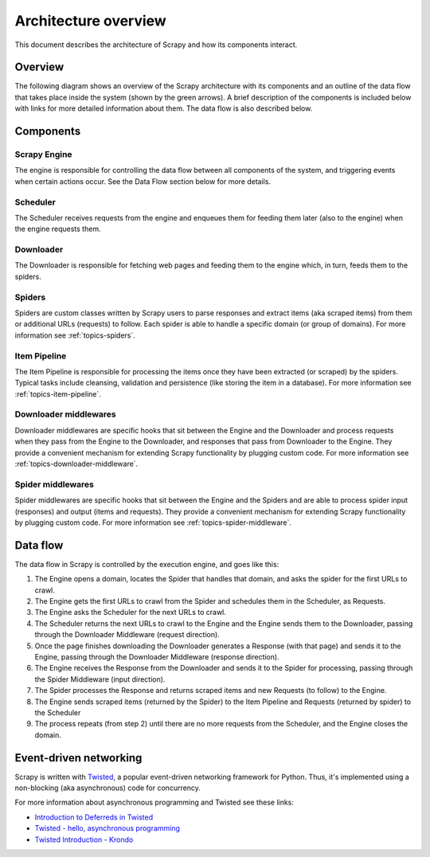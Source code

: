 .. _topics-architecture:

=====================
Architecture overview
=====================

This document describes the architecture of Scrapy and how its components
interact.

Overview
========

The following diagram shows an overview of the Scrapy architecture with its
components and an outline of the data flow that takes place inside the system
(shown by the green arrows). A brief description of the components is included
below with links for more detailed information about them. The data flow is
also described below.

.. image:: _images/scrapy_architecture.png
   :width: 700
   :height: 494
   :alt: Scrapy architecture

Components
==========

Scrapy Engine
-------------

The engine is responsible for controlling the data flow between all components
of the system, and triggering events when certain actions occur. See the Data
Flow section below for more details.

Scheduler
---------

The Scheduler receives requests from the engine and enqueues them for feeding
them later (also to the engine) when the engine requests them.

Downloader
----------

The Downloader is responsible for fetching web pages and feeding them to the
engine which, in turn, feeds them to the spiders.

Spiders
-------

Spiders are custom classes written by Scrapy users to parse responses and
extract items (aka scraped items) from them or additional URLs (requests) to
follow. Each spider is able to handle a specific domain (or group of domains).
For more information see :ref:`topics-spiders`.

Item Pipeline
-------------

The Item Pipeline is responsible for processing the items once they have been
extracted (or scraped) by the spiders. Typical tasks include cleansing,
validation and persistence (like storing the item in a database). For more
information see :ref:`topics-item-pipeline`.

Downloader middlewares
----------------------

Downloader middlewares are specific hooks that sit between the Engine and the
Downloader and process requests when they pass from the Engine to the
Downloader, and responses that pass from Downloader to the Engine. They provide
a convenient mechanism for extending Scrapy functionality by plugging custom
code. For more information see :ref:`topics-downloader-middleware`.

Spider middlewares
------------------

Spider middlewares are specific hooks that sit between the Engine and the
Spiders and are able to process spider input (responses) and output (items and
requests). They provide a convenient mechanism for extending Scrapy
functionality by plugging custom code. For more information see
:ref:`topics-spider-middleware`.

Data flow
=========

The data flow in Scrapy is controlled by the execution engine, and goes like
this:

1. The Engine opens a domain, locates the Spider that handles that domain, and
   asks the spider for the first URLs to crawl.

2. The Engine gets the first URLs to crawl from the Spider and schedules them
   in the Scheduler, as Requests.

3. The Engine asks the Scheduler for the next URLs to crawl.

4. The Scheduler returns the next URLs to crawl to the Engine and the Engine
   sends them to the Downloader, passing through the Downloader Middleware
   (request direction).

5. Once the page finishes downloading the Downloader generates a Response (with
   that page) and sends it to the Engine, passing through the Downloader
   Middleware (response direction).

6. The Engine receives the Response from the Downloader and sends it to the
   Spider for processing, passing through the Spider Middleware (input direction).

7. The Spider processes the Response and returns scraped items and new Requests
   (to follow) to the Engine.

8. The Engine sends scraped items (returned by the Spider) to the Item Pipeline
   and Requests (returned by spider) to the Scheduler

9. The process repeats (from step 2) until there are no more requests from the
   Scheduler, and the Engine closes the domain.

Event-driven networking
=======================

Scrapy is written with `Twisted`_, a popular event-driven networking framework
for Python. Thus, it's implemented using a non-blocking (aka asynchronous) code
for concurrency.

For more information about asynchronous programming and Twisted see these
links:

* `Introduction to Deferreds in Twisted`_
* `Twisted - hello, asynchronous programming`_
* `Twisted Introduction - Krondo`_

.. _Twisted: http://twistedmatrix.com/trac/
.. _Introduction to Deferreds in Twisted: http://twistedmatrix.com/documents/current/core/howto/defer-intro.html
.. _Twisted - hello, asynchronous programming: http://jessenoller.com/2009/02/11/twisted-hello-asynchronous-programming/
.. _Twisted Introduction - Krondo: http://krondo.com/blog/?page_id=1327/


